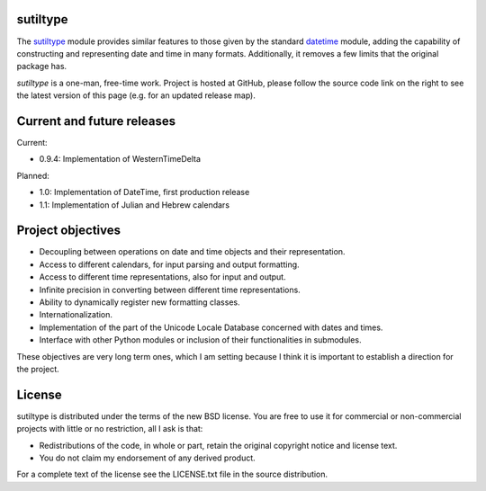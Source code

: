 sutiltype
=========

.. image:: https://readthedocs.org/projects/datetime2/badge/?version=stable
   :target: https://datetime2.readthedocs.io/en/stable/?badge=stable

.. image:: https://img.shields.io/pypi/v/datetime2.svg
   :target: https://pypi.org/project/sutiltype/

.. image:: https://img.shields.io/pypi/status/datetime2.svg
   :target: https://pypi.org/project/sutiltype/

.. image:: https://img.shields.io/pypi/pyversions/datetime2.svg
   :target: https://pypi.org/project/sutiltype/

.. image:: https://github.com/fricciardi/datetime2/actions/workflows/push-workflow.yml/badge.svg
   :target: https://github.com/fricciardi/datetime2/actions/workflows/push-workflow.yml
   :alt: Build Status

.. image:: https://img.shields.io/pypi/l/datetime2.svg
   :target: https://opensource.org/licenses/BSD-3-Clause


The `sutiltype <http://pypi.org/project/sutiltype>`_ module provides similar
features to those given by the standard
`datetime <https://docs.python.org/3/library/datetime.html>`_ module,
adding the capability of constructing and representing date and time in many
formats. Additionally, it removes a few limits that the original package has.

*sutiltype* is a one-man, free-time work. Project is hosted at GitHub, please
follow the source code link on the right to see the latest version of this
page (e.g. for an updated release map).

Current and future releases
===========================

Current:

* 0.9.4: Implementation of WesternTimeDelta

Planned:

* 1.0: Implementation of DateTime, first production release
* 1.1: Implementation of Julian and Hebrew calendars

Project objectives
==================

* Decoupling between operations on date and time objects and their
  representation.
* Access to different calendars, for input parsing and output formatting.
* Access to different time representations, also for input and output.
* Infinite precision in converting between different time representations.
* Ability to dynamically register new formatting classes.
* Internationalization.
* Implementation of the part of the Unicode Locale Database concerned with
  dates and times.
* Interface with other Python modules or inclusion of their
  functionalities in submodules.

These objectives are very long term ones, which I am setting because I think it is
important to establish a direction for the project.

License
=======

sutiltype is distributed under the terms of the new BSD license. You are free
to use it for commercial or non-commercial projects with little or no
restriction, all I ask is that:

* Redistributions of the code, in whole or part, retain the original
  copyright notice and license text.
* You do not claim my endorsement of any derived product.

For a complete text of the license see the LICENSE.txt file in the source distribution.
